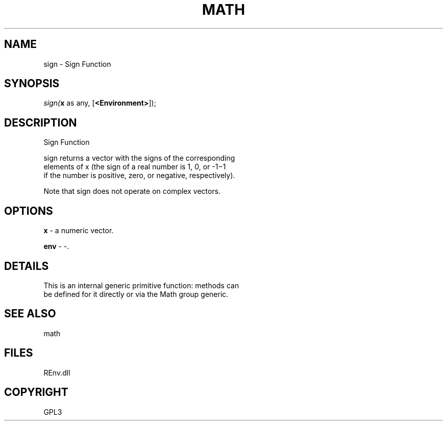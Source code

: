 .\" man page create by R# package system.
.TH MATH 1 2002-May "sign" "sign"
.SH NAME
sign \- Sign Function
.SH SYNOPSIS
\fIsign(\fBx\fR as any, 
[\fB<Environment>\fR]);\fR
.SH DESCRIPTION
.PP
Sign Function
 
 sign returns a vector with the signs of the corresponding 
 elements of x (the sign of a real number is 1, 0, or -1−1 
 if the number is positive, zero, or negative, respectively).
 
 Note that sign does not operate on complex vectors.
.PP
.SH OPTIONS
.PP
\fBx\fB \fR\- a numeric vector. 
.PP
.PP
\fBenv\fB \fR\- -. 
.PP
.SH DETAILS
.PP
This is an internal generic primitive function: methods can 
 be defined for it directly or via the Math group generic.
.PP
.SH SEE ALSO
math
.SH FILES
.PP
REnv.dll
.PP
.SH COPYRIGHT
GPL3
